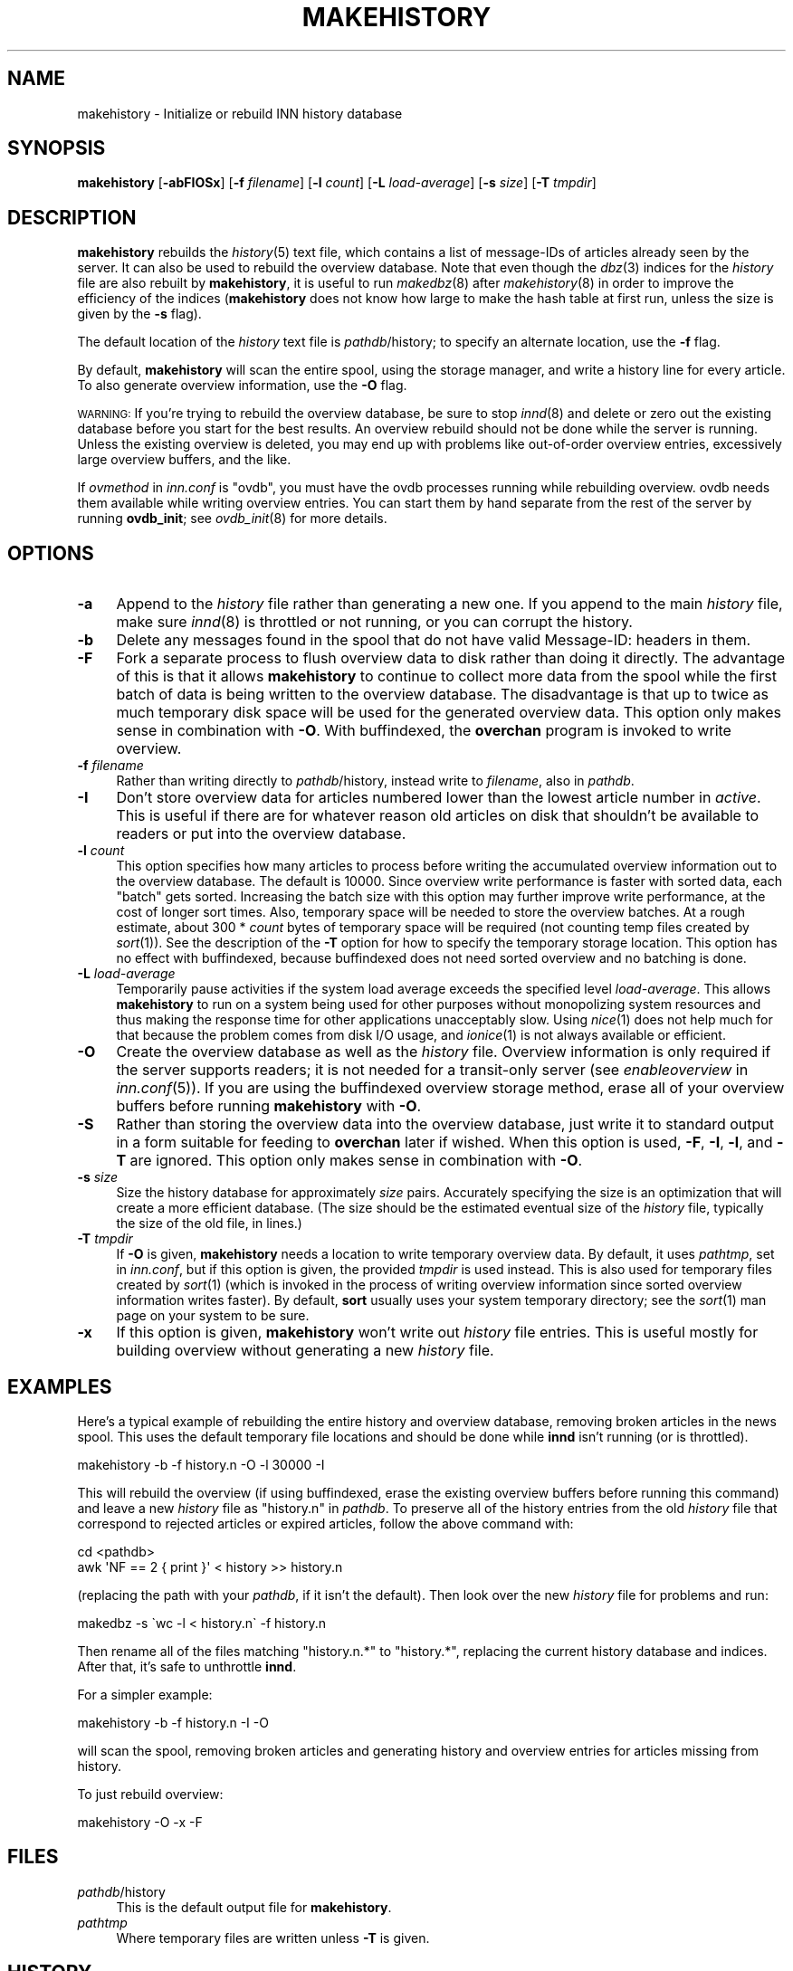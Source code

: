 .\" Automatically generated by Pod::Man 2.28 (Pod::Simple 3.28)
.\"
.\" Standard preamble:
.\" ========================================================================
.de Sp \" Vertical space (when we can't use .PP)
.if t .sp .5v
.if n .sp
..
.de Vb \" Begin verbatim text
.ft CW
.nf
.ne \\$1
..
.de Ve \" End verbatim text
.ft R
.fi
..
.\" Set up some character translations and predefined strings.  \*(-- will
.\" give an unbreakable dash, \*(PI will give pi, \*(L" will give a left
.\" double quote, and \*(R" will give a right double quote.  \*(C+ will
.\" give a nicer C++.  Capital omega is used to do unbreakable dashes and
.\" therefore won't be available.  \*(C` and \*(C' expand to `' in nroff,
.\" nothing in troff, for use with C<>.
.tr \(*W-
.ds C+ C\v'-.1v'\h'-1p'\s-2+\h'-1p'+\s0\v'.1v'\h'-1p'
.ie n \{\
.    ds -- \(*W-
.    ds PI pi
.    if (\n(.H=4u)&(1m=24u) .ds -- \(*W\h'-12u'\(*W\h'-12u'-\" diablo 10 pitch
.    if (\n(.H=4u)&(1m=20u) .ds -- \(*W\h'-12u'\(*W\h'-8u'-\"  diablo 12 pitch
.    ds L" ""
.    ds R" ""
.    ds C` ""
.    ds C' ""
'br\}
.el\{\
.    ds -- \|\(em\|
.    ds PI \(*p
.    ds L" ``
.    ds R" ''
.    ds C`
.    ds C'
'br\}
.\"
.\" Escape single quotes in literal strings from groff's Unicode transform.
.ie \n(.g .ds Aq \(aq
.el       .ds Aq '
.\"
.\" If the F register is turned on, we'll generate index entries on stderr for
.\" titles (.TH), headers (.SH), subsections (.SS), items (.Ip), and index
.\" entries marked with X<> in POD.  Of course, you'll have to process the
.\" output yourself in some meaningful fashion.
.\"
.\" Avoid warning from groff about undefined register 'F'.
.de IX
..
.nr rF 0
.if \n(.g .if rF .nr rF 1
.if (\n(rF:(\n(.g==0)) \{
.    if \nF \{
.        de IX
.        tm Index:\\$1\t\\n%\t"\\$2"
..
.        if !\nF==2 \{
.            nr % 0
.            nr F 2
.        \}
.    \}
.\}
.rr rF
.\"
.\" Accent mark definitions (@(#)ms.acc 1.5 88/02/08 SMI; from UCB 4.2).
.\" Fear.  Run.  Save yourself.  No user-serviceable parts.
.    \" fudge factors for nroff and troff
.if n \{\
.    ds #H 0
.    ds #V .8m
.    ds #F .3m
.    ds #[ \f1
.    ds #] \fP
.\}
.if t \{\
.    ds #H ((1u-(\\\\n(.fu%2u))*.13m)
.    ds #V .6m
.    ds #F 0
.    ds #[ \&
.    ds #] \&
.\}
.    \" simple accents for nroff and troff
.if n \{\
.    ds ' \&
.    ds ` \&
.    ds ^ \&
.    ds , \&
.    ds ~ ~
.    ds /
.\}
.if t \{\
.    ds ' \\k:\h'-(\\n(.wu*8/10-\*(#H)'\'\h"|\\n:u"
.    ds ` \\k:\h'-(\\n(.wu*8/10-\*(#H)'\`\h'|\\n:u'
.    ds ^ \\k:\h'-(\\n(.wu*10/11-\*(#H)'^\h'|\\n:u'
.    ds , \\k:\h'-(\\n(.wu*8/10)',\h'|\\n:u'
.    ds ~ \\k:\h'-(\\n(.wu-\*(#H-.1m)'~\h'|\\n:u'
.    ds / \\k:\h'-(\\n(.wu*8/10-\*(#H)'\z\(sl\h'|\\n:u'
.\}
.    \" troff and (daisy-wheel) nroff accents
.ds : \\k:\h'-(\\n(.wu*8/10-\*(#H+.1m+\*(#F)'\v'-\*(#V'\z.\h'.2m+\*(#F'.\h'|\\n:u'\v'\*(#V'
.ds 8 \h'\*(#H'\(*b\h'-\*(#H'
.ds o \\k:\h'-(\\n(.wu+\w'\(de'u-\*(#H)/2u'\v'-.3n'\*(#[\z\(de\v'.3n'\h'|\\n:u'\*(#]
.ds d- \h'\*(#H'\(pd\h'-\w'~'u'\v'-.25m'\f2\(hy\fP\v'.25m'\h'-\*(#H'
.ds D- D\\k:\h'-\w'D'u'\v'-.11m'\z\(hy\v'.11m'\h'|\\n:u'
.ds th \*(#[\v'.3m'\s+1I\s-1\v'-.3m'\h'-(\w'I'u*2/3)'\s-1o\s+1\*(#]
.ds Th \*(#[\s+2I\s-2\h'-\w'I'u*3/5'\v'-.3m'o\v'.3m'\*(#]
.ds ae a\h'-(\w'a'u*4/10)'e
.ds Ae A\h'-(\w'A'u*4/10)'E
.    \" corrections for vroff
.if v .ds ~ \\k:\h'-(\\n(.wu*9/10-\*(#H)'\s-2\u~\d\s+2\h'|\\n:u'
.if v .ds ^ \\k:\h'-(\\n(.wu*10/11-\*(#H)'\v'-.4m'^\v'.4m'\h'|\\n:u'
.    \" for low resolution devices (crt and lpr)
.if \n(.H>23 .if \n(.V>19 \
\{\
.    ds : e
.    ds 8 ss
.    ds o a
.    ds d- d\h'-1'\(ga
.    ds D- D\h'-1'\(hy
.    ds th \o'bp'
.    ds Th \o'LP'
.    ds ae ae
.    ds Ae AE
.\}
.rm #[ #] #H #V #F C
.\" ========================================================================
.\"
.IX Title "MAKEHISTORY 8"
.TH MAKEHISTORY 8 "2015-09-12" "INN 2.6.1" "InterNetNews Documentation"
.\" For nroff, turn off justification.  Always turn off hyphenation; it makes
.\" way too many mistakes in technical documents.
.if n .ad l
.nh
.SH "NAME"
makehistory \- Initialize or rebuild INN history database
.SH "SYNOPSIS"
.IX Header "SYNOPSIS"
\&\fBmakehistory\fR [\fB\-abFIOSx\fR] [\fB\-f\fR \fIfilename\fR] [\fB\-l\fR \fIcount\fR]
[\fB\-L\fR \fIload-average\fR] [\fB\-s\fR \fIsize\fR] [\fB\-T\fR \fItmpdir\fR]
.SH "DESCRIPTION"
.IX Header "DESCRIPTION"
\&\fBmakehistory\fR rebuilds the \fIhistory\fR\|(5) text file, which contains a list of
message-IDs of articles already seen by the server.  It can also be used
to rebuild the overview database.  Note that even though the \fIdbz\fR\|(3) indices
for the \fIhistory\fR file are also rebuilt by \fBmakehistory\fR, it is useful
to run \fImakedbz\fR\|(8) after \fImakehistory\fR\|(8) in order to improve the efficiency
of the indices (\fBmakehistory\fR does not know how large to make the hash
table at first run, unless the size is given by the \fB\-s\fR flag).
.PP
The default location of the \fIhistory\fR text file is \fIpathdb\fR/history; to
specify an alternate location, use the \fB\-f\fR flag.
.PP
By default, \fBmakehistory\fR will scan the entire spool, using the storage
manager, and write a history line for every article.  To also generate
overview information, use the \fB\-O\fR flag.
.PP
\&\s-1WARNING: \s0 If you're trying to rebuild the overview database, be sure to
stop \fIinnd\fR\|(8) and delete or zero out the existing database before you start
for the best results.  An overview rebuild should not be done while the
server is running.  Unless the existing overview is deleted, you may end
up with problems like out-of-order overview entries, excessively large
overview buffers, and the like.
.PP
If \fIovmethod\fR in \fIinn.conf\fR is \f(CW\*(C`ovdb\*(C'\fR, you must have the ovdb processes
running while rebuilding overview.  ovdb needs them available while
writing overview entries.  You can start them by hand separate from the
rest of the server by running \fBovdb_init\fR; see \fIovdb_init\fR\|(8) for more
details.
.SH "OPTIONS"
.IX Header "OPTIONS"
.IP "\fB\-a\fR" 4
.IX Item "-a"
Append to the \fIhistory\fR file rather than generating a new one.  If you
append to the main \fIhistory\fR file, make sure \fIinnd\fR\|(8) is throttled or not
running, or you can corrupt the history.
.IP "\fB\-b\fR" 4
.IX Item "-b"
Delete any messages found in the spool that do not have valid Message-ID:
headers in them.
.IP "\fB\-F\fR" 4
.IX Item "-F"
Fork a separate process to flush overview data to disk rather than doing
it directly.  The advantage of this is that it allows \fBmakehistory\fR to
continue to collect more data from the spool while the first batch of data
is being written to the overview database.  The disadvantage is that up to
twice as much temporary disk space will be used for the generated overview
data.  This option only makes sense in combination with \fB\-O\fR.  With
buffindexed, the \fBoverchan\fR program is invoked to write overview.
.IP "\fB\-f\fR \fIfilename\fR" 4
.IX Item "-f filename"
Rather than writing directly to \fIpathdb\fR/history, instead write to
\&\fIfilename\fR, also in \fIpathdb\fR.
.IP "\fB\-I\fR" 4
.IX Item "-I"
Don't store overview data for articles numbered lower than the lowest
article number in \fIactive\fR.  This is useful if there are for whatever
reason old articles on disk that shouldn't be available to readers or put
into the overview database.
.IP "\fB\-l\fR \fIcount\fR" 4
.IX Item "-l count"
This option specifies how many articles to process before writing the
accumulated overview information out to the overview database.  The
default is \f(CW10000\fR.  Since overview write performance is faster with
sorted data, each \*(L"batch\*(R" gets sorted.  Increasing the batch size
with this option may further improve write performance, at the cost
of longer sort times.  Also, temporary space will be needed to store
the overview batches.  At a rough estimate, about 300 * \fIcount\fR bytes
of temporary space will be required (not counting temp files created
by \fIsort\fR\|(1)).  See the description of the \fB\-T\fR option for how to
specify the temporary storage location.  This option has no effect
with buffindexed, because buffindexed does not need sorted
overview and no batching is done.
.IP "\fB\-L\fR \fIload-average\fR" 4
.IX Item "-L load-average"
Temporarily pause activities if the system load average exceeds the
specified level \fIload-average\fR.  This allows \fBmakehistory\fR to run
on a system being used for other purposes without monopolizing system
resources and thus making the response time for other applications
unacceptably slow.  Using \fInice\fR\|(1) does not help much for that because
the problem comes from disk I/O usage, and \fIionice\fR\|(1) is not always
available or efficient.
.IP "\fB\-O\fR" 4
.IX Item "-O"
Create the overview database as well as the \fIhistory\fR file.  Overview
information is only required if the server supports readers; it is not
needed for a transit-only server (see \fIenableoverview\fR in \fIinn.conf\fR\|(5)).
If you are using the buffindexed overview storage method, erase all of
your overview buffers before running \fBmakehistory\fR with \fB\-O\fR.
.IP "\fB\-S\fR" 4
.IX Item "-S"
Rather than storing the overview data into the overview database, just write
it to standard output in a form suitable for feeding to \fBoverchan\fR later
if wished.  When this option is used, \fB\-F\fR, \fB\-I\fR, \fB\-l\fR, and \fB\-T\fR are
ignored.  This option only makes sense in combination with \fB\-O\fR.
.IP "\fB\-s\fR \fIsize\fR" 4
.IX Item "-s size"
Size the history database for approximately \fIsize\fR pairs.  Accurately
specifying the size is an optimization that will create a more
efficient database.  (The size should be the estimated eventual size
of the \fIhistory\fR file, typically the size of the old file, in lines.)
.IP "\fB\-T\fR \fItmpdir\fR" 4
.IX Item "-T tmpdir"
If \fB\-O\fR is given, \fBmakehistory\fR needs a location to write temporary
overview data.  By default, it uses \fIpathtmp\fR, set in \fIinn.conf\fR, but if
this option is given, the provided \fItmpdir\fR is used instead.  This is
also used for temporary files created by \fIsort\fR\|(1) (which is invoked in the
process of writing overview information since sorted overview information
writes faster).  By default, \fBsort\fR usually uses your system temporary
directory; see the \fIsort\fR\|(1) man page on your system to be sure.
.IP "\fB\-x\fR" 4
.IX Item "-x"
If this option is given, \fBmakehistory\fR won't write out \fIhistory\fR file
entries.  This is useful mostly for building overview without generating
a new \fIhistory\fR file.
.SH "EXAMPLES"
.IX Header "EXAMPLES"
Here's a typical example of rebuilding the entire history and overview
database, removing broken articles in the news spool.  This uses the
default temporary file locations and should be done while \fBinnd\fR isn't
running (or is throttled).
.PP
.Vb 1
\&    makehistory \-b \-f history.n \-O \-l 30000 \-I
.Ve
.PP
This will rebuild the overview (if using buffindexed, erase the
existing overview buffers before running this command) and leave a new
\&\fIhistory\fR file as \f(CW\*(C`history.n\*(C'\fR in \fIpathdb\fR.  To preserve all of the history
entries from the old \fIhistory\fR file that correspond to rejected articles or
expired articles, follow the above command with:
.PP
.Vb 2
\&    cd <pathdb>
\&    awk \*(AqNF == 2 { print }\*(Aq < history >> history.n
.Ve
.PP
(replacing the path with your \fIpathdb\fR, if it isn't the default).  Then
look over the new \fIhistory\fR file for problems and run:
.PP
.Vb 1
\&    makedbz \-s \`wc \-l < history.n\` \-f history.n
.Ve
.PP
Then rename all of the files matching \f(CW\*(C`history.n.*\*(C'\fR to \f(CW\*(C`history.*\*(C'\fR,
replacing the current history database and indices.  After that, it's safe
to unthrottle \fBinnd\fR.
.PP
For a simpler example:
.PP
.Vb 1
\&    makehistory \-b \-f history.n \-I \-O
.Ve
.PP
will scan the spool, removing broken articles and generating history and
overview entries for articles missing from history.
.PP
To just rebuild overview:
.PP
.Vb 1
\&    makehistory \-O \-x \-F
.Ve
.SH "FILES"
.IX Header "FILES"
.IP "\fIpathdb\fR/history" 4
.IX Item "pathdb/history"
This is the default output file for \fBmakehistory\fR.
.IP "\fIpathtmp\fR" 4
.IX Item "pathtmp"
Where temporary files are written unless \fB\-T\fR is given.
.SH "HISTORY"
.IX Header "HISTORY"
Originally written by Rich \f(CW$alz\fR <rsalz@uunet.uu.net> for InterNetNews and
updated by various other people since.
.PP
\&\f(CW$Id:\fR makehistory.pod 8534 2009\-06\-23 18:08:14Z iulius $
.SH "SEE ALSO"
.IX Header "SEE ALSO"
\&\fIactive\fR\|(5), \fIctlinnd\fR\|(8), \fIdbz\fR\|(3), \fIhistory\fR\|(5), \fIinn.conf\fR\|(5), \fIinnd\fR\|(8),
\&\fImakedbz\fR\|(8), \fIovdb_init\fR\|(8), \fIoverchan\fR\|(8).
